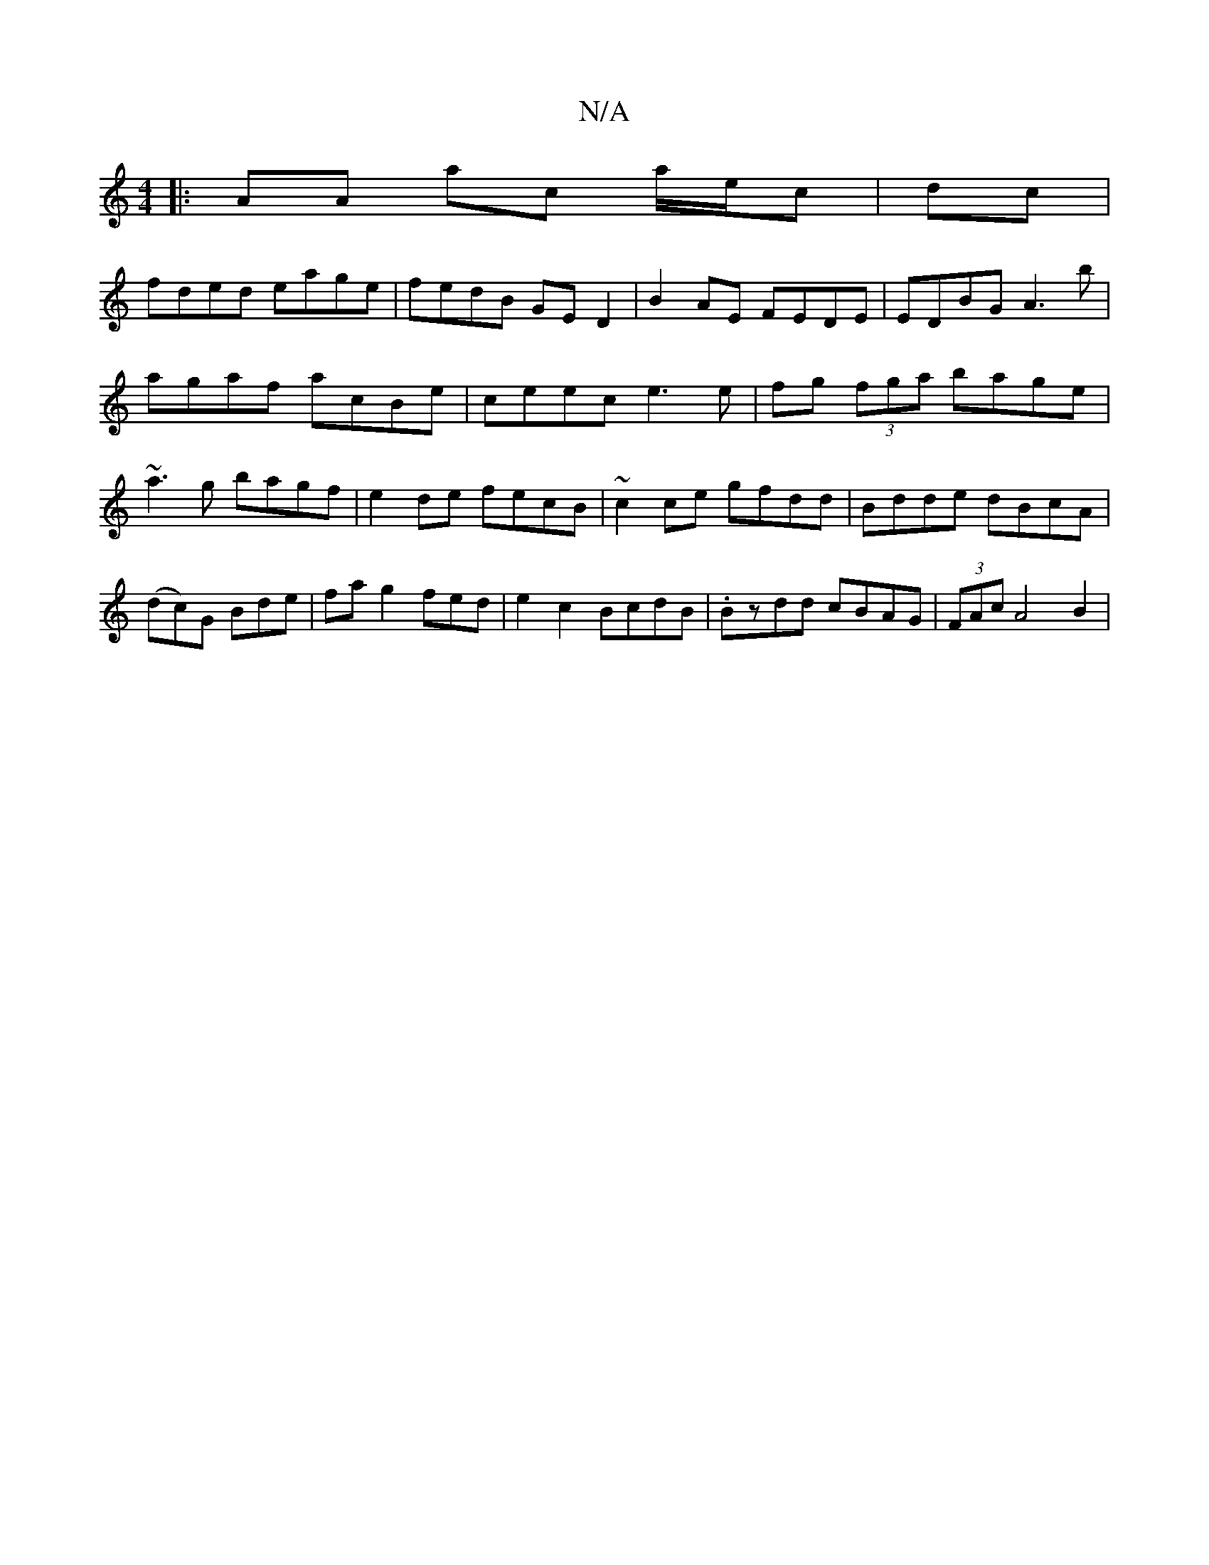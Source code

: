 X:1
T:N/A
M:4/4
R:N/A
K:Cmajor
|: AA ac a/e/c|dc|
fded eage|fedB GED2|B2AE FEDE| EDBG A3 b|agaf acBe | ceec e3e | fg (3fga bage| ~a3g bagf | e2de fecB | ~c2ce gfdd | Bdde dBcA | (dc)G Bde|fa g2fed|e2c2 BcdB|.Bzdd cBAG|(3FAc A4 B2 |